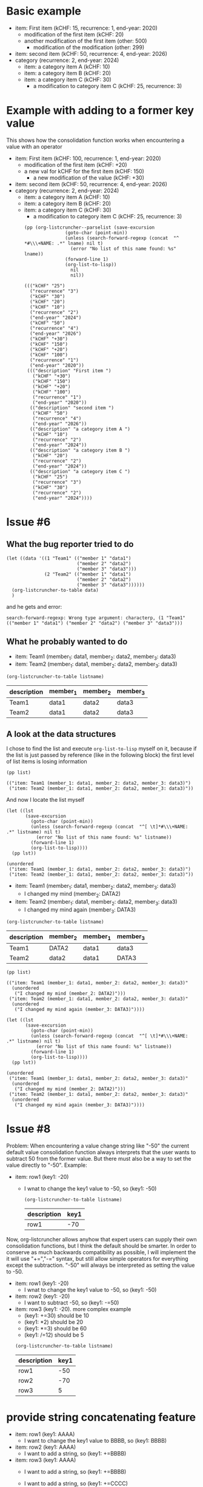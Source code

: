 * Basic example

  #+NAME: lsttest
  - item: First item (kCHF: 15, recurrence: 1, end-year: 2020)
    - modification of the first item (kCHF: 20)
    - another modification of the first item (other: 500)
      - modification of the modification (other: 299)
  - item: second item (kCHF: 50, recurrence: 4, end-year: 2026)
  - category (recurrence: 2, end-year: 2024)
    - item: a category item A (kCHF: 10)
    - item: a category item B (kCHF: 20)
    - item: a category item C (kCHF: 30)
      - a modification to category item C (kCHF: 25, recurrence: 3)
  
* Example with adding to a former key value

  This shows how the consolidation function works when encountering
  a value with an operator

  #+NAME: lsttestAdd
  - item: First item (kCHF: 100, recurrence: 1, end-year: 2020)
    - modification of the first item (kCHF: +20)
    - a new val for kCHF  for the first item (kCHF: 150)
      - a new modification of the value (kCHF: +30)
  - item: second item (kCHF: 50, recurrence: 4, end-year: 2026)
  - category (recurrence: 2, end-year: 2024)
    - item: a category item A (kCHF: 10)
    - item: a category item B (kCHF: 20)
    - item: a category item C (kCHF: 30)
      - a modification to category item C (kCHF: 25, recurrence: 3)
  

   #+BEGIN_SRC elisp :results output :var lname="lsttestAdd" :exports both
     (pp (org-listcruncher--parselist (save-excursion
					(goto-char (point-min))
					(unless (search-forward-regexp (concat  "^ *#\\\+NAME: .*" lname) nil t)
					  (error "No list of this name found: %s" lname))
					(forward-line 1)
					(org-list-to-lisp))
				      nil
				      nil))
   #+END_SRC

   #+RESULTS:
   #+begin_example
   ((("kCHF" "25")
     ("recurrence" "3")
     ("kCHF" "30")
     ("kCHF" "20")
     ("kCHF" "10")
     ("recurrence" "2")
     ("end-year" "2024")
     ("kCHF" "50")
     ("recurrence" "4")
     ("end-year" "2026")
     ("kCHF" "+30")
     ("kCHF" "150")
     ("kCHF" "+20")
     ("kCHF" "100")
     ("recurrence" "1")
     ("end-year" "2020"))
    ((("description" "First item ")
      ("kCHF" "+30")
      ("kCHF" "150")
      ("kCHF" "+20")
      ("kCHF" "100")
      ("recurrence" "1")
      ("end-year" "2020"))
     (("description" "second item ")
      ("kCHF" "50")
      ("recurrence" "4")
      ("end-year" "2026"))
     (("description" "a category item A ")
      ("kCHF" "10")
      ("recurrence" "2")
      ("end-year" "2024"))
     (("description" "a category item B ")
      ("kCHF" "20")
      ("recurrence" "2")
      ("end-year" "2024"))
     (("description" "a category item C ")
      ("kCHF" "25")
      ("recurrence" "3")
      ("kCHF" "30")
      ("recurrence" "2")
      ("end-year" "2024"))))
   #+end_example
  
* Issue #6
** What the bug reporter tried to do  
   #+begin_src elisp
     (let ((data '((1 "Team1" (("member 1" "data1")
                               ("member 2" "data2")
                               ("member 3" "data3")))
                   (2 "Team2" (("member 1" "data1")
                               ("member 2" "data2")
                               ("member 3" "data3"))))))
       (org-listcruncher-to-table data)
       )
   #+end_src

   and he gets and error:
   : search-forward-regexp: Wrong type argument: characterp, (1 "Team1" (("member 1" "data1") ("member 2" "data2") ("member 3" "data3")))
   
** What he probably wanted to do
   

   #+NAME: issue6
   - item: Team1 (member_1: data1, member_2: data2, member_3: data3)
   - item: Team2 (member_1: data1, member_2: data2, member_3: data3)
  
   #+BEGIN_SRC elisp :results value :var listname="issue6" :exports both
     (org-listcruncher-to-table listname)
   #+END_SRC

   #+RESULTS:
   | description | member_1 | member_2 | member_3 |
   |-------------+----------+----------+----------|
   | Team1       | data1    | data2    | data3    |
   | Team2       | data1    | data2    | data3    |

** A look at the data structures  

   I chose to find the list and execute =org-list-to-lisp= myself on it, because
   if the list is just passed by reference (like in the following block) the first
   level of list items is losing information
   
   #+BEGIN_SRC elisp :results value :var list=issue6 :exports both
     (pp list)
   #+END_SRC

   #+RESULTS:
   : (("item: Team1 (member_1: data1, member_2: data2, member_3: data3)")
   :  ("item: Team2 (member_1: data1, member_2: data2, member_3: data3)"))

   And now I locate the list myself
   #+BEGIN_SRC elisp :results output :var listname="issue6" :exports both
     (let ((lst
            (save-excursion
              (goto-char (point-min))
              (unless (search-forward-regexp (concat  "^[ \t]*#\\\+NAME: .*" listname) nil t)
                (error "No list of this name found: %s" listname))
              (forward-line 1)
              (org-list-to-lisp))))
       (pp lst))
   #+END_SRC   

   #+RESULTS:
   : (unordered
   :  ("item: Team1 (member_1: data1, member_2: data2, member_3: data3)")
   :  ("item: Team2 (member_1: data1, member_2: data2, member_3: data3)"))



   #+NAME: issue6b
   - item: Team1 (member_1: data1, member_2: data2, member_3: data3)
     - I changed my mind (member_2: DATA2)
   - item: Team2 (member_1: data1, member_2: data2, member_3: data3)
     - I changed my mind again (member_3: DATA3)
       
   #+BEGIN_SRC elisp :results value :var listname="issue6b" :exports both
     (org-listcruncher-to-table listname)
   #+END_SRC

   #+RESULTS:
   | description | member_2 | member_1 | member_3 |
   |-------------+----------+----------+----------|
   | Team1       | DATA2    | data1    | data3    |
   | Team2       | data2    | data1    | DATA3    |


   #+BEGIN_SRC elisp :results value :var list=issue6b :exports both
     (pp list)
   #+END_SRC

   #+RESULTS:
   : (("item: Team1 (member_1: data1, member_2: data2, member_3: data3)"
   :   (unordered
   :    ("I changed my mind (member_2: DATA2)")))
   :  ("item: Team2 (member_1: data1, member_2: data2, member_3: data3)"
   :   (unordered
   :    ("I changed my mind again (member_3: DATA3)"))))

   #+BEGIN_SRC elisp :results output :var listname="issue6b" :exports both
     (let ((lst
            (save-excursion
              (goto-char (point-min))
              (unless (search-forward-regexp (concat  "^[ \t]*#\\\+NAME: .*" listname) nil t)
                (error "No list of this name found: %s" listname))
              (forward-line 1)
              (org-list-to-lisp))))
       (pp lst))
   #+END_SRC   

   #+RESULTS:
   : (unordered
   :  ("item: Team1 (member_1: data1, member_2: data2, member_3: data3)"
   :   (unordered
   :    ("I changed my mind (member_2: DATA2)")))
   :  ("item: Team2 (member_1: data1, member_2: data2, member_3: data3)"
   :   (unordered
   :    ("I changed my mind again (member_3: DATA3)"))))
   
* Issue #8

  Problem: When encountering a value change string like "-50" the
  current default value consolidation function always interprets
  that the user wants to subtract 50 from the former value. But there
  must also be a way to set the value directly to "-50". Example:
  
  #+NAME: lst_issue8
  - item: row1 (key1: -20)
    - I wnat to change the key1 value to -50, so (key1: -50)

   #+BEGIN_SRC elisp :results value :var listname="lst_issue8" :exports both
     (org-listcruncher-to-table listname)
   #+END_SRC

   #+RESULTS:
   | description | key1 |
   |-------------+------|
   | row1        |  -70 |


  Now, org-listcruncher allows anyhow that expert users can supply their own
  consolidation functions, but I think the default should be smarter. In order
  to conserve as much backwards compatibility as possible, I will implement
  the it will use "+=","-=" syntax, but still allow simple operators for everything
  except the subtraction. "-50" will always be interpreted as setting the value
  to -50.

  #+NAME: lst_issue8b
  - item: row1 (key1: -20)
    - I wnat to change the key1 value to -50, so (key1: -50)
  - item: row2 (key1: -20)
    - I want to subtract -50, so (key1: -=50)
  - item: row3 (key1: -20). more complex example
    - (key1: +=30)  should be 10
    - (key1: *2)    should be 20
    - (key1: *=3)    should be 60
    - (key1: /=12)    should be 5

    
    #+BEGIN_SRC elisp :results value :var listname="lst_issue8b" :exports both
      (org-listcruncher-to-table listname)
    #+END_SRC

    #+RESULTS:
    | description | key1 |
    |-------------+------|
    | row1        |  -50 |
    | row2        |  -70 |
    | row3        |    5 |

* provide string concatenating feature


  #+NAME: lst_StringAdd
  - item: row1 (key1: AAAA)
    - I want to change the key1 value to BBBB, so (key1: BBBB)
  - item: row2 (key1: AAAA)
    - I want to add a string, so (key1: +=BBBB)
  - item: row3 (key1: AAAA)
    - I want to add a string, so (key1: +=BBBB)
    - I want to add a string, so (key1: +=CCCC)
    - I want to remove a string, so (key1: -=BBBB)

    #+BEGIN_SRC elisp :results value :var listname="lst_StringAdd" :exports both
      (org-listcruncher-to-table listname)
    #+END_SRC

    #+RESULTS:
    | description | key1      |
    |-------------+-----------|
    | row1        | BBBB      |
    | row2        | AAAA BBBB |
    | row3        | AAAA CCCC |
